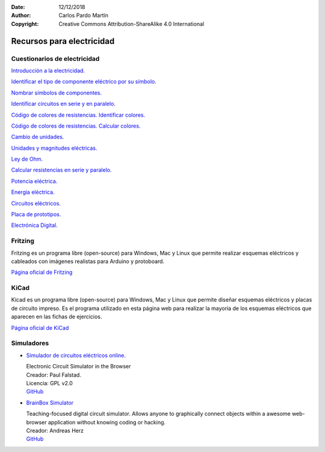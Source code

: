 ﻿:Date: 12/12/2018
:Author: Carlos Pardo Martín
:Copyright: Creative Commons Attribution-ShareAlike 4.0 International


.. _electric-recursos:

Recursos para electricidad
==========================

Cuestionarios de electricidad
-----------------------------

`Introducción a la electricidad.
<../../test/es-electric-introduction.html>`__

`Identificar el tipo de componente eléctrico por su símbolo.
<../../test/es-electric-components-type.html>`__

`Nombrar símbolos de componentes.
<../../test/es-electric-components-name.html>`__

`Identificar circuitos en serie y en paralelo.
<../../test/es-electric-series-parallel-identify.html>`__

`Código de colores de resistencias. Identificar colores.
<../../test/es-electric-color-code-1.html>`__

`Código de colores de resistencias. Calcular colores.
<../../test/es-electric-color-code-2.html>`__

`Cambio de unidades.
<../../test/es-electric-units-change.html>`__

`Unidades y magnitudes eléctricas.
<../../test/es-electric-units-magnitudes.html>`__

`Ley de Ohm.
<../../test/es-electric-ohms-law.html>`__

`Calcular resistencias en serie y paralelo.
<../../test/es-electric-series-parallel-calc.html>`__

`Potencia eléctrica.
<../../test/es-electric-power.html>`__

`Energía eléctrica.
<../../test/es-electric-energy.html>`__

`Circuitos eléctricos.
<../../test/es-electric-circuits.html>`__

`Placa de prototipos.
<../../test/es-electric-breadboard.html>`__

`Electrónica Digital.
<../../test/es-electric-digital.html>`__


Fritzing
--------
Fritzing es un programa libre (open-source) para Windows, Mac y Linux
que permite realizar esquemas eléctricos y cableados con imágenes
realistas para Arduino y protoboard.

`Página oficial de Fritzing <https://fritzing.org/home/>`_


KiCad
-----
Kicad es un programa libre (open-source) para Windows, Mac y Linux
que permite diseñar esquemas eléctricos y placas de circuito impreso.
Es el programa utilizado en esta página web para realizar la mayoría
de los esquemas eléctricos que aparecen en las fichas de ejercicios.

`Página oficial de KiCad <https://www.kicad.org/>`__


Simuladores
-----------

* `Simulador de circuitos eléctricos online.
  <https://www.falstad.com/circuit/>`_

  | Electronic Circuit Simulator in the Browser
  | Creador: Paul Falstad.
  | Licencia: GPL v2.0
  | `GitHub <https://github.com/sharpie7/circuitjs1>`__


* `BrainBox Simulator
  <https://freegroup.github.io/brainbox/circuit/>`_

  | Teaching-focused digital circuit simulator.
    Allows anyone to graphically connect objects within
    a awesome web-browser application without knowing
    coding or hacking.
  | Creador: Andreas Herz
  | `GitHub <https://github.com/freegroup/brainbox>`__